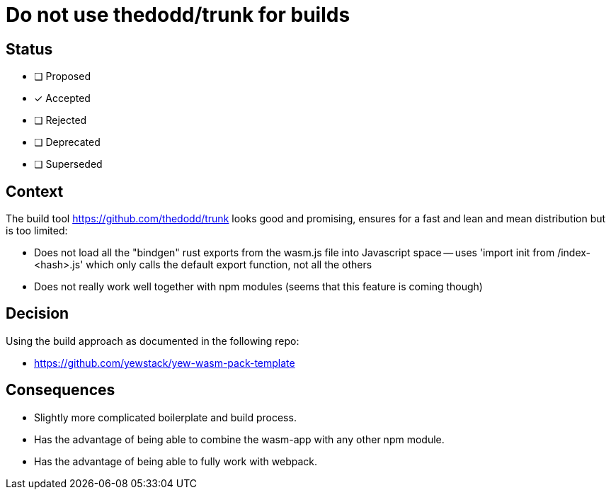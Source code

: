 = Do not use thedodd/trunk for builds

== Status

- [ ] Proposed
- [x] Accepted
- [ ] Rejected
- [ ] Deprecated
- [ ] Superseded

== Context

The build tool https://github.com/thedodd/trunk looks good and promising, ensures for a fast and lean and mean
distribution but is too limited:

- Does not load all the "bindgen" rust exports from the wasm.js file into Javascript space
-- uses 'import init from /index-<hash>.js' which only calls the default export function, not all the others
- Does not really work well together with npm modules (seems that this feature is coming though)

== Decision

Using the build approach as documented in the following repo:

- https://github.com/yewstack/yew-wasm-pack-template

== Consequences

- Slightly more complicated boilerplate and build process.
- Has the advantage of being able to combine the wasm-app with any other npm module.
- Has the advantage of being able to fully work with webpack.

